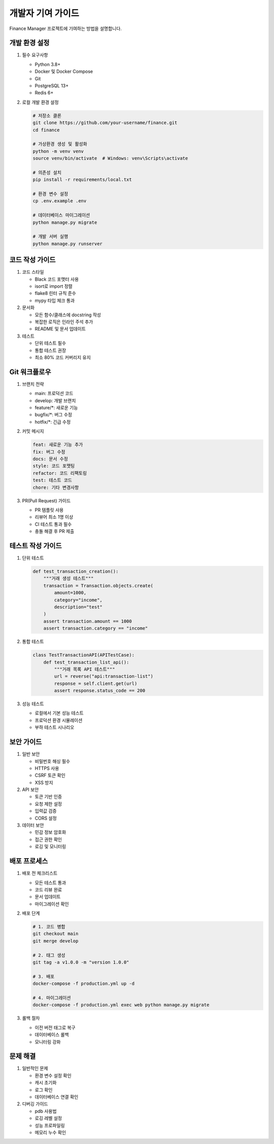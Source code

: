 개발자 기여 가이드
==============

Finance Manager 프로젝트에 기여하는 방법을 설명합니다.

개발 환경 설정
-----------

1. 필수 요구사항
   
   - Python 3.8+
   - Docker 및 Docker Compose
   - Git
   - PostgreSQL 13+
   - Redis 6+

2. 로컬 개발 환경 설정

   .. code-block:: bash

      # 저장소 클론
      git clone https://github.com/your-username/finance.git
      cd finance

      # 가상환경 생성 및 활성화
      python -m venv venv
      source venv/bin/activate  # Windows: venv\Scripts\activate

      # 의존성 설치
      pip install -r requirements/local.txt

      # 환경 변수 설정
      cp .env.example .env

      # 데이터베이스 마이그레이션
      python manage.py migrate

      # 개발 서버 실행
      python manage.py runserver

코드 작성 가이드
------------

1. 코드 스타일
   
   - Black 코드 포맷터 사용
   - isort로 import 정렬
   - flake8 린터 규칙 준수
   - mypy 타입 체크 통과

2. 문서화
   
   - 모든 함수/클래스에 docstring 작성
   - 복잡한 로직은 인라인 주석 추가
   - README 및 문서 업데이트

3. 테스트
   
   - 단위 테스트 필수
   - 통합 테스트 권장
   - 최소 80% 코드 커버리지 유지

Git 워크플로우
-----------

1. 브랜치 전략
   
   - main: 프로덕션 코드
   - develop: 개발 브랜치
   - feature/*: 새로운 기능
   - bugfix/*: 버그 수정
   - hotfix/*: 긴급 수정

2. 커밋 메시지
   
   .. code-block::

      feat: 새로운 기능 추가
      fix: 버그 수정
      docs: 문서 수정
      style: 코드 포맷팅
      refactor: 코드 리팩토링
      test: 테스트 코드
      chore: 기타 변경사항

3. PR(Pull Request) 가이드
   
   - PR 템플릿 사용
   - 리뷰어 최소 1명 이상
   - CI 테스트 통과 필수
   - 충돌 해결 후 PR 제출

테스트 작성 가이드
-------------

1. 단위 테스트
   
   .. code-block:: python

      def test_transaction_creation():
          """거래 생성 테스트"""
          transaction = Transaction.objects.create(
              amount=1000,
              category="income",
              description="test"
          )
          assert transaction.amount == 1000
          assert transaction.category == "income"

2. 통합 테스트
   
   .. code-block:: python

      class TestTransactionAPI(APITestCase):
          def test_transaction_list_api():
              """거래 목록 API 테스트"""
              url = reverse("api:transaction-list")
              response = self.client.get(url)
              assert response.status_code == 200

3. 성능 테스트
   
   - 로컬에서 기본 성능 테스트
   - 프로덕션 환경 시뮬레이션
   - 부하 테스트 시나리오

보안 가이드
--------

1. 일반 보안
   
   - 비밀번호 해싱 필수
   - HTTPS 사용
   - CSRF 토큰 확인
   - XSS 방지

2. API 보안
   
   - 토큰 기반 인증
   - 요청 제한 설정
   - 입력값 검증
   - CORS 설정

3. 데이터 보안
   
   - 민감 정보 암호화
   - 접근 권한 확인
   - 로깅 및 모니터링

배포 프로세스
----------

1. 배포 전 체크리스트
   
   - 모든 테스트 통과
   - 코드 리뷰 완료
   - 문서 업데이트
   - 마이그레이션 확인

2. 배포 단계
   
   .. code-block:: bash

      # 1. 코드 병합
      git checkout main
      git merge develop

      # 2. 태그 생성
      git tag -a v1.0.0 -m "version 1.0.0"

      # 3. 배포
      docker-compose -f production.yml up -d

      # 4. 마이그레이션
      docker-compose -f production.yml exec web python manage.py migrate

3. 롤백 절차
   
   - 이전 버전 태그로 복구
   - 데이터베이스 롤백
   - 모니터링 강화

문제 해결
-------

1. 일반적인 문제
   
   - 환경 변수 설정 확인
   - 캐시 초기화
   - 로그 확인
   - 데이터베이스 연결 확인

2. 디버깅 가이드
   
   - pdb 사용법
   - 로깅 레벨 설정
   - 성능 프로파일링
   - 메모리 누수 확인 